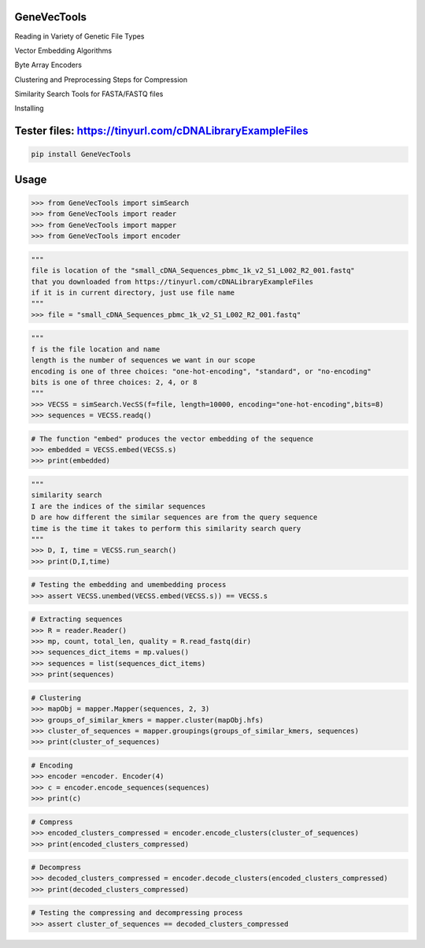 

GeneVecTools
===============
Reading in Variety of Genetic File Types

Vector Embedding Algorithms

Byte Array Encoders

Clustering and Preprocessing Steps for Compression

Similarity Search Tools for FASTA/FASTQ files

Installing

Tester files: https://tinyurl.com/cDNALibraryExampleFiles
============

.. code-block:: bash

    pip install GeneVecTools

Usage
=====

.. code-block:: bash

    >>> from GeneVecTools import simSearch
    >>> from GeneVecTools import reader
    >>> from GeneVecTools import mapper
    >>> from GeneVecTools import encoder

.. code-block:: bash

    """
    file is location of the "small_cDNA_Sequences_pbmc_1k_v2_S1_L002_R2_001.fastq" 
    that you downloaded from https://tinyurl.com/cDNALibraryExampleFiles
    if it is in current directory, just use file name
    """
    >>> file = "small_cDNA_Sequences_pbmc_1k_v2_S1_L002_R2_001.fastq"

.. code-block:: bash

    """
    f is the file location and name
    length is the number of sequences we want in our scope
    encoding is one of three choices: "one-hot-encoding", "standard", or "no-encoding"
    bits is one of three choices: 2, 4, or 8
    """
    >>> VECSS = simSearch.VecSS(f=file, length=10000, encoding="one-hot-encoding",bits=8)
    >>> sequences = VECSS.readq()

.. code-block:: bash

    # The function "embed" produces the vector embedding of the sequence
    >>> embedded = VECSS.embed(VECSS.s)
    >>> print(embedded)

.. code-block:: bash

    """
    similarity search
    I are the indices of the similar sequences
    D are how different the similar sequences are from the query sequence
    time is the time it takes to perform this similarity search query
    """
    >>> D, I, time = VECSS.run_search()
    >>> print(D,I,time)

.. code-block:: bash

    # Testing the embedding and umembedding process
    >>> assert VECSS.unembed(VECSS.embed(VECSS.s)) == VECSS.s

.. code-block:: bash

    # Extracting sequences
    >>> R = reader.Reader()
    >>> mp, count, total_len, quality = R.read_fastq(dir)
    >>> sequences_dict_items = mp.values()
    >>> sequences = list(sequences_dict_items)
    >>> print(sequences)
   
.. code-block:: bash

    # Clustering
    >>> mapObj = mapper.Mapper(sequences, 2, 3)
    >>> groups_of_similar_kmers = mapper.cluster(mapObj.hfs)
    >>> cluster_of_sequences = mapper.groupings(groups_of_similar_kmers, sequences)
    >>> print(cluster_of_sequences)

.. code-block:: bash

    # Encoding
    >>> encoder =encoder. Encoder(4)
    >>> c = encoder.encode_sequences(sequences)
    >>> print(c)

.. code-block:: bash

    # Compress
    >>> encoded_clusters_compressed = encoder.encode_clusters(cluster_of_sequences)
    >>> print(encoded_clusters_compressed)

.. code-block:: bash

    # Decompress
    >>> decoded_clusters_compressed = encoder.decode_clusters(encoded_clusters_compressed)
    >>> print(decoded_clusters_compressed)

.. code-block:: bash

    # Testing the compressing and decompressing process
    >>> assert cluster_of_sequences == decoded_clusters_compressed